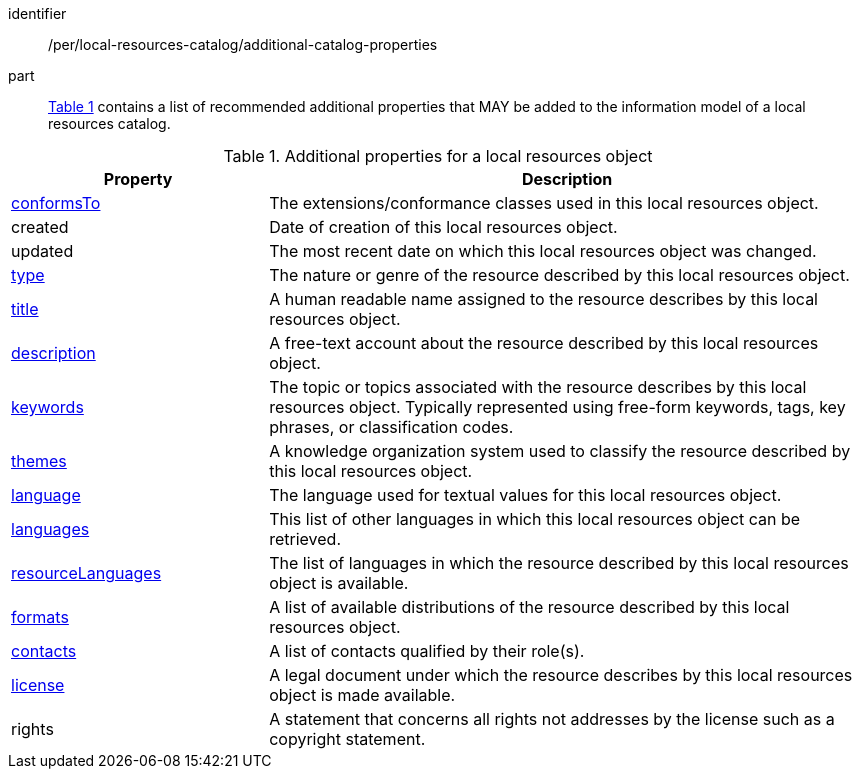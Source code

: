 [[per_local-resources-catalog_additional-catalog-properties]]

//[width="90%",cols="2,6a"]
//|===
//^|*Permission {counter:per-id}* |*/per/local-resources-catalog/additional-catalog-properties*
//
//<<local-resources-additional-properties>> contains a list of recommended additional properties that MAY be added to the information model of a local resources catalog.
//|===


[permission]
====
[%metadata]
identifier:: /per/local-resources-catalog/additional-catalog-properties
part:: <<local-resources-additional-properties>> contains a list of recommended additional properties that MAY be added to the information model of a local resources catalog.
====


[[local-resources-additional-properties]]
[reftext='{table-caption} {counter:table-num}']
.Additional properties for a local resources object
[cols="30,70",options="header"]
|===
|Property |Description
|<<sc_record_extensions,conformsTo>> |The extensions/conformance classes used in this local resources object.
|created |Date of creation of this local resources object.
|updated |The most recent date on which this local resources object was changed.
|<<sc_type,type>> |The nature or genre of the resource described by this local resources object.
|<<sc_title-description,title>> |A human readable name assigned to the resource describes by this local resources object.
|<<sc_title-description,description>> |A free-text account about the resource described by this local resources object.
|<<sc_keywords_and_themes,keywords>> |The topic or topics associated with the resource describes by this local resources object. Typically represented using free-form keywords, tags, key phrases, or classification codes.
|<<sc_keywords_and_themes,themes>> |A knowledge organization system used to classify the resource described by this local resources object.
|<<sc_record_language_handling,language>> |The language used for textual values for this local resources object.
|<<sc_record_language_handling,languages>> |This list of other languages in which this local resources object can be retrieved.
|<<sc_record_language_handling,resourceLanguages>> |The list of languages in which the resource described by this local resources object is available.
|<<sc_formats,formats>> |A list of available distributions of the resource described by this local resources object.
|<<sc_sc_contacts,contacts>> |A list of contacts qualified by their role(s).
|<<sc_license,license>> |A legal document under which the resource describes by this local resources object is made available.
|rights |A statement that concerns all rights not addresses by the license such as a copyright statement.
|===
